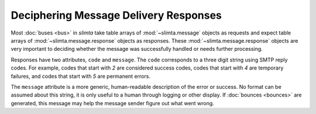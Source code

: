 
Deciphering Message Delivery Responses
======================================

Most :doc:`buses <bus>` in *slimta* take table arrays of :mod:`~slimta.message`
objects as requests and expect table arrays of :mod:`~slimta.message.response`
objects as responses. These :mod:`~slimta.message.response` objects are very
important to deciding whether the message was successfully handled or needs
further processing.

Responses have two attributes, ``code`` and ``message``. The ``code``
corresponds to a three digit string using SMTP reply codes. For example, codes
that start with *2* are considered success codes, codes that start with *4* are
temporary failures, and codes that start with *5* are permanent errors.

The ``message`` attribute is a more generic, human-readable description of the
error or success. No format can be assumed about this string, it is only useful
to a human through logging or other display. If :doc:`bounces <bounces>` are
generated, this message may help the message sender figure out what went wrong.

